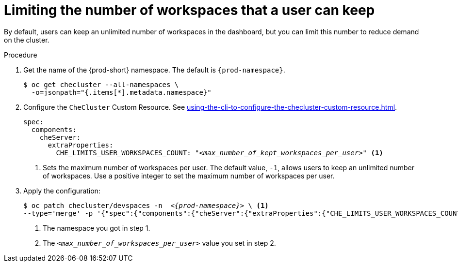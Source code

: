:_content-type: PROCEDURE
:navtitle: Limiting the number of workspaces that a user can keep
:description: Limiting the number of workspaces that a user can keep
:keywords: administration guide, number, workspaces
:page-aliases: configuring-the-number-of-workspaces-that-a-user-can-create.adoc

[id="limiting-the-number-of-workspaces-that-a-user-can-keep_{context}"]
= Limiting the number of workspaces that a user can keep 

By default, users can keep an unlimited number of workspaces in the dashboard, but you can limit this number to reduce demand on the cluster.

.Procedure

. Get the name of the {prod-short} namespace. The default is `{prod-namespace}`.
+
[source,terminal,subs="+quotes"]
----
$ oc get checluster --all-namespaces \
  -o=jsonpath="{.items[*].metadata.namespace}"
----

. Configure the `CheCluster` Custom Resource. See xref:using-the-cli-to-configure-the-checluster-custom-resource.adoc[].
+
[source,yaml,subs="+quotes"]
----
spec:
  components:
    cheServer:
      extraProperties:
        CHE_LIMITS_USER_WORKSPACES_COUNT: "__<max_number_of_kept_workspaces_per_user>__" <1>
----
<1> Sets the maximum number of workspaces per user. The default value, `-1`, allows users to keep an unlimited number of workspaces. Use a positive integer to set the maximum number of workspaces per user.

. Apply the configuration:
+
[source,terminal,subs="+quotes,attributes"]
----
$ oc patch checluster/devspaces -n  _<{prod-namespace}>_ \ <1>
--type='merge' -p '{"spec":{"components":{"cheServer":{"extraProperties":{"CHE_LIMITS_USER_WORKSPACES_COUNT":"__<max_number_of_kept_workspaces_per_user>__"}}}}}' <2>
----
<1> The namespace you got in step 1.
<2> The `__<max_number_of_workspaces_per_user>__` value you set in step 2.
